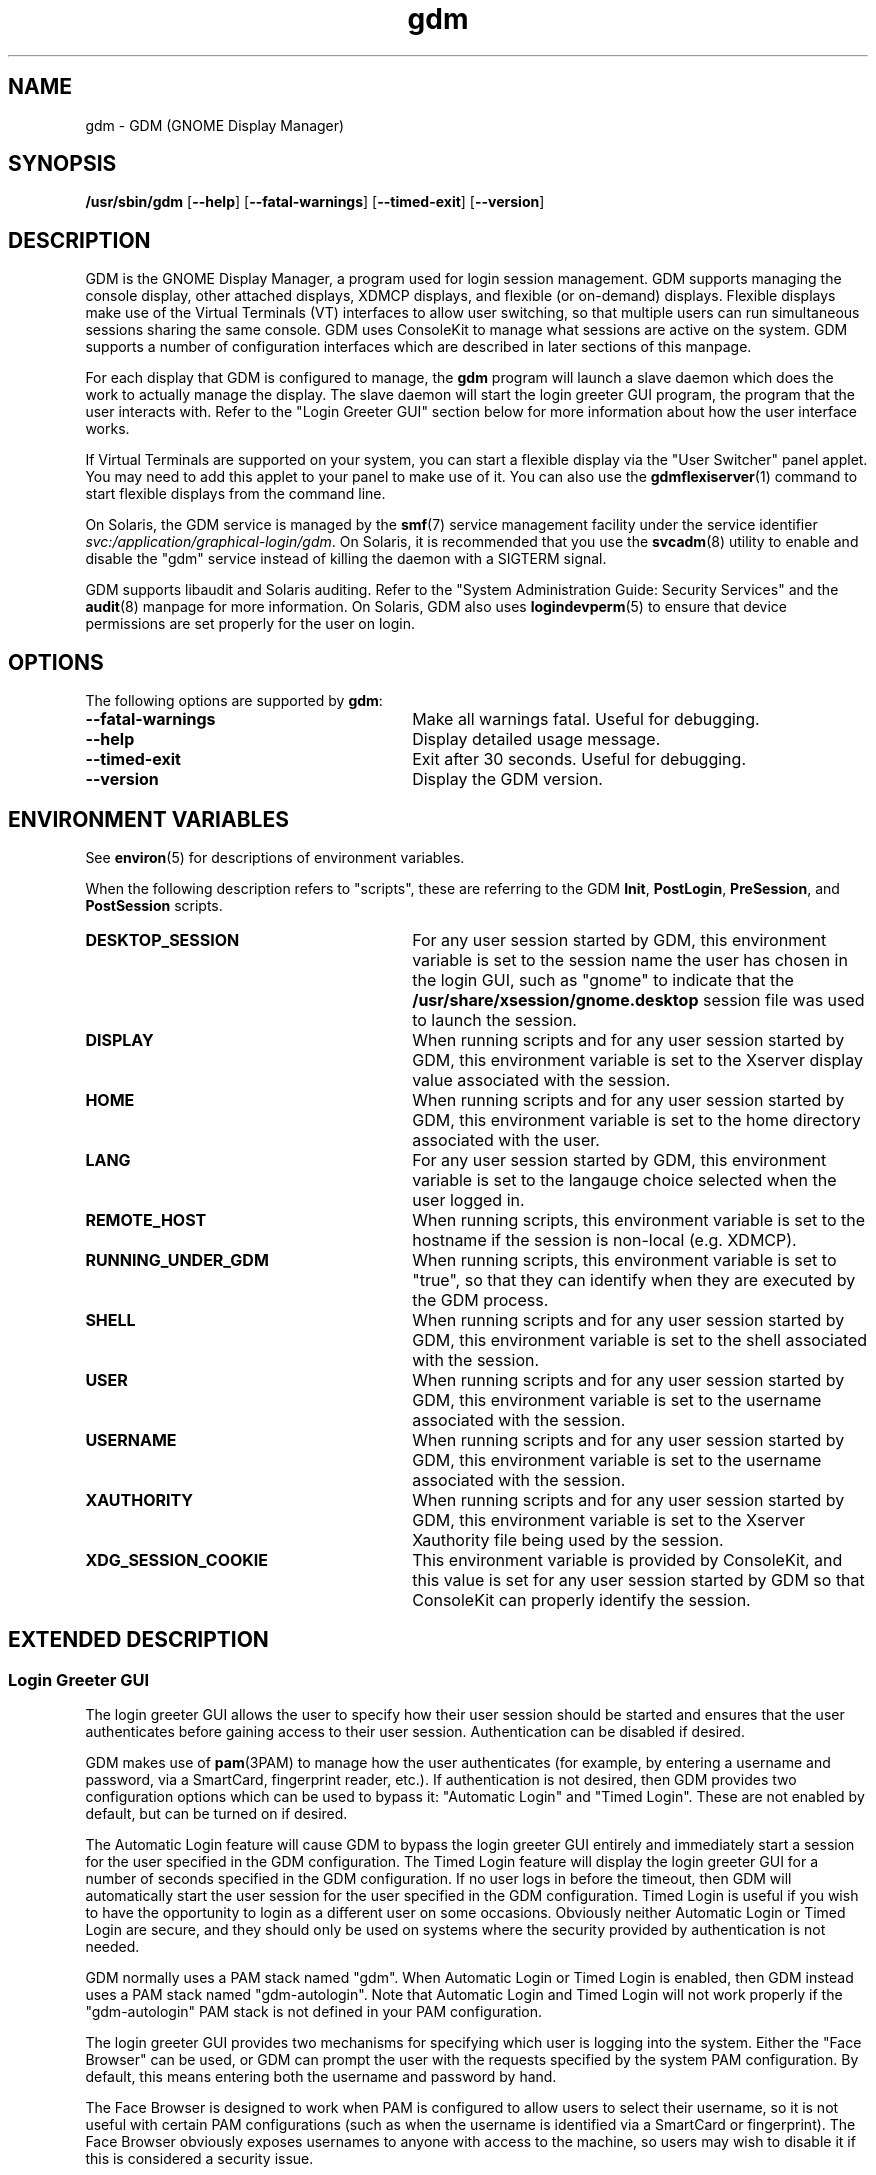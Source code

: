.TH gdm 8 "28 Dec 2015"
.SH "NAME"
gdm \- GDM (GNOME Display Manager)
.SH "SYNOPSIS"
.PP
\fB/usr/sbin/gdm\fR [\fB--help\fR] [\fB--fatal-warnings\fR] [\fB--timed-exit\fR] [\fB--version\fR]
.SH "DESCRIPTION"
.PP
GDM is the GNOME Display Manager, a program used for login session management\&.
GDM supports managing the console display, other attached displays, XDMCP
displays, and flexible (or on-demand) displays\&.  Flexible displays make use
of the Virtual Terminals (VT) interfaces to allow user switching, so that
multiple users can run simultaneous sessions sharing the same console\&.
GDM uses ConsoleKit to manage what sessions are active on the system\&.
GDM supports a number of configuration interfaces which are described in
later sections of this manpage\&.
.PP
For each display that GDM is configured to manage, the
\fBgdm\fR program will launch a slave daemon which does the
work to actually manage the display\&.  The slave daemon will start the login
greeter GUI program, the program that the user interacts with\&.  Refer to the
"Login Greeter GUI" section below for more information about how the
user interface works\&.
.PP
If Virtual Terminals are supported on your system, you can start a flexible
display via the "User Switcher" panel applet\&.  You may need to add
this applet to your panel to make use of it\&.  You can also use the 
\fBgdmflexiserver\fR(1)
command to start flexible displays from the command line\&.
.PP
On Solaris, the GDM service is managed by the 
\fBsmf\fR(7)
service management facility under the service identifier
\fIsvc:/application/graphical-login/gdm\fR\&.
On Solaris, it is recommended that you use the
\fBsvcadm\fR(8) utility to enable and disable the
"gdm" service instead of killing the daemon with a SIGTERM signal.
.PP
GDM supports libaudit and Solaris auditing\&.  Refer to the 
"System Administration Guide: Security Services" and the
\fBaudit\fR(8) manpage for more information\&.
On Solaris, GDM also uses
\fBlogindevperm\fR(5)
to ensure that device permissions are set properly for the user on login\&.
.SH "OPTIONS"
.PP
The following options are supported by \fBgdm\fR:
.TP 30
.B --fatal-warnings
Make all warnings fatal\&.  Useful for debugging\&.
.TP 30
.B --help
Display detailed usage message\&.
.TP 30
.B --timed-exit
Exit after 30 seconds\&.  Useful for debugging\&.
.TP 30
.B --version
Display the GDM version\&.
.SH "ENVIRONMENT VARIABLES"
.PP
See
\fBenviron\fR(5)
for descriptions of environment variables\&.
.PP
When the following description refers to "scripts", these are
referring to the GDM \fBInit\fR, \fBPostLogin\fR,
\fBPreSession\fR, and \fBPostSession\fR scripts\&.
.TP 30
.B DESKTOP_SESSION
For any user session started by GDM, this environment variable is set to the
session name the user has chosen in the login GUI, such as "gnome" to
indicate that the \fB/usr/share/xsession/gnome\&.desktop\fR
session file was used to launch the session\&. 
.TP 30
.B DISPLAY
When running scripts and for any user session started by GDM, this environment
variable is set to the Xserver display value associated with the session\&.
.TP 30
.B HOME
When running scripts and for any user session started by GDM, this environment
variable is set to the home directory associated with the user\&.
.TP 30
.B LANG
For any user session started by GDM, this environment variable is set to the
langauge choice selected when the user logged in\&.
.TP 30
.B REMOTE_HOST
When running scripts, this environment variable is set to the hostname if the
session is non-local (e\&.g\&. XDMCP)\&.
.TP 30
.B RUNNING_UNDER_GDM
When running scripts, this environment variable is set to "true", so
that they can identify when they are executed by the GDM process\&.
.TP 30
.B SHELL
When running scripts and for any user session started by GDM, this environment
variable is set to the shell associated with the session\&.
.TP 30
.B USER
When running scripts and for any user session started by GDM, this environment
variable is set to the username associated with the session\&.
.TP 30
.B USERNAME
When running scripts and for any user session started by GDM, this environment
variable is set to the username associated with the session\&.
.TP 30
.B XAUTHORITY
When running scripts and for any user session started by GDM, this environment
variable is set to the Xserver Xauthority file being used by the session\&.
.TP 30
.B XDG_SESSION_COOKIE
This environment variable is provided by ConsoleKit, and this value is set
for any user session started by GDM so that ConsoleKit can properly identify
the session\&.
.SH "EXTENDED DESCRIPTION"
.SS "Login Greeter GUI"
.PP
The login greeter GUI allows the user to specify how their user session should
be started and ensures that the user authenticates before gaining access to
their user session\&.  Authentication can be disabled if desired\&.
.PP
GDM makes use of
\fBpam\fR(3PAM)
to manage how the user authenticates (for example, by entering a username and
password, via a SmartCard, fingerprint reader, etc\&.)\&.  If authentication is
not desired, then GDM provides two configuration options which can be used
to bypass it: "Automatic Login" and "Timed Login"\&.  These
are not enabled by default, but can be turned on if desired\&.
.PP
The Automatic Login feature will cause GDM to bypass the login greeter GUI
entirely and immediately start a session for the user specified in the GDM
configuration\&.  The Timed Login feature will display the login greeter GUI for
a number of seconds specified in the GDM configuration\&.  If no user logs in
before the timeout, then GDM will automatically start the user session for the
user specified in the GDM configuration\&.  Timed Login is useful if you wish to
have the opportunity to login as a different user on some occasions\&.  Obviously
neither Automatic Login or Timed Login are secure, and they should only be used
on systems where the security provided by authentication is not needed\&.
.PP
GDM normally uses a PAM stack named "gdm"\&.  When Automatic Login or
Timed Login is enabled, then GDM instead uses a PAM stack named
"gdm-autologin"\&.  Note that Automatic Login and Timed Login will not
work properly if the "gdm-autologin" PAM stack is not defined in your
PAM configuration\&.
.PP
The login greeter GUI provides two mechanisms for specifying which user is
logging into the system\&.  Either the "Face Browser" can be used,
or GDM can prompt the user with the requests specified by the system PAM
configuration\&.  By default, this means entering both the username and password
by hand\&.
.PP
The Face Browser is designed to work when PAM is configured to allow users to
select their username, so it is not useful with certain PAM configurations
(such as when the username is identified via a SmartCard or fingerprint)\&.  The
Face Browser obviously exposes usernames to anyone with access to the machine,
so users may wish to disable it if this is considered a security issue\&.
.PP
When the Face Browser is enabled, a list of users will appear in the login
greeter GUI\&.  An icon for each user is shown, and users can specify what icon
is associated with their user\&.  If the user has an image file named
\fB~/\&.face\fR, then GDM will associate this image with the user\&.
If the user does not have such an image file, a default icon is displayed\&.
Image files must be no larger than 64K in size, or they are ignored by GDM\&.
.PP
The login greeter GUI can be configured to provide "Shutdown",
"Restart", and "Suspend" buttons which allow the user to
shutdown, restart, or suspend the system if desired\&.  On Solaris, the buttons
will only be available if the "solaris\&.system\&.shutdown" authorization name is
specified for the "gdm" user in the
\fB/etc/user_attr\fR file\&.  For example, the
\fB/etc/user_attr\fR file should include the following line to
make these buttons available from the GDM login GUI screen\&.
.PP
.nf
gdm::::type=normal;auths=solaris\&.system\&.shutdown
.fi
.PP
While the login greeter GUI is displayed, a panel is provided at the bottom
of the screen which provides useful information, interfaces that allow the
user to specify how their session should be started, and interfaces to help
the user navigate the login screen\&.  These include:
.sp
.in +2
\(bu
.mk
.in +3
.rt
A clock, showing the date and time\&.
.in -3
\(bu
.mk
.in +3
.rt
What type of session to run\&.
.in -3
\(bu
.mk
.in +3
.rt
An alternative language to use\&.
.in -3
\(bu
.mk
.in +3
.rt
An alternative keyboard layout (if supported)\&.
.in -3
\(bu
.mk
.in +3
.rt
The ability to launch assistive technology programs if desired\&.
.in -3
\(bu
.mk
.in +3
.rt
The ability to monitor the system battery (if using a system with a battery)\&.
.sp
.in -3
.in -2
.PP
The login greeter GUI also allows the user to take a screenshot\&.  If the
user presses the keybindng associated with printing the screen, then the
\fBgdm-screenshot\fR is run to take the screenshot\&.
.SS "Accessibility"
.PP
GDM supports accessibility\&.  Users can click on the accessibility icon on
the panel to specify which assistive programs should be launched with the
login GUI programs\&.  It is also possible to configure a system so that 
needed assistive programs should always be launched\&.
.SS "Security"
.PP
The GDM login GUI programs are run with a dedicated user id and group id\&.
By default "gdm" is used for both the user id and group id, but these
values are configurable\&.  The reason for using this special user and group is
to make sure that the GDM user interfaces run as a user without unnecessary
privileges, so that in the unlikely case that someone finds a weakness in the
GUI, they will not gain access to a privileged account on the machine\&.
.PP
Note that the GDM user and group do have some privileges beyond what a normal
user has\&.  This user and group has access to the Xserver authorization
directory which contains all of the Xserver authorization files and other
private information\&.  This means that someone who gains the GDM user/group
privileges can then connect to any running Xserver session\&.  Do not, under any
circumstances, make the GDM user/group a user/group that might be easy to get
access to, such as the user "\fBnobody\fR"\&.
.PP
File permissions are set on the authorization files so that only the user
has read and write access to ensure that users are unable to access the 
authorization files belonging to other users\&.
.SS "XDMCP"
.PP
XDMCP (X Display Manager Control Protocol) displays the login screen
and resulting session on a remote machine over the network interface\&.
By default, XDMCP is disabled in GDM\&.  However, GDM can be configured
to enable XDMCP so that users can log into the system from remote hosts\&.
By default, GDM listens to UDP port 177, although this can be configured\&.
GDM responds to QUERY and BROADCAST_QUERY requests by sending a WILLING
packet to the originator\&.
.PP
GDM provides configuration options that make GDM more resistant to
denial-of-service attacks on the XDMCP service\&.  The default values should
work for most systems, but several protocol parameters, handshaking timeouts,
and so on can be fine-tuned to make it more secure\&.  It is not recommended
that you modify the XDMCP configuration unless you know what you are doing\&.
.PP
GDM grants access to the hosts specified in the GDM service section of your
TCP Wrappers configuration file\&.  Refer to the \fBlibwrap\fR(3)
manpage for more information\&.  GDM does not support remote display access
control on systems without TCP Wrapper support\&.
.PP
GDM can also be configured to honor INDIRECT queries and present a host
chooser to the remote display\&. GDM remembers the user\&'s choice and forwards
subsequent requests to the chosen manager\&. GDM also supports an extension
to the protocol which makes GDM forget the redirection once the user\&'s
connection succeeds\&.  This extension is only supported if both daemons are
GDM\&. This extension is transparent and is ignored by XDM or other daemons
that implement XDMCP\&.
.PP
GDM only supports the MIT-MAGIC-COOKIE-1 authentication system\&. Because of
this, the cookies are transmitted as clear text\&. Therefore, you should be
careful about the network where you use this\&. That is, be careful about
where your XDMCP connection is going\&. Note that if snooping is possible, an
attacker could snoop your password as you log in, so a better XDMCP
authentication would not help you much anyway\&. If snooping is possible and
undesirable, you should use \fBssh\fR(1) for tunneling an X connection, rather
then using GDM\&'s XDMCP\&. Think of XDMCP as a sort of graphical telnet,
with the same security issues\&.
.SS "GDM Configuration"
.PP
ConsoleKit interfaces are used to configure how GDM should manage displays
in a multiseat environment, so to configure multiseat please refer to the
\fBconsole-kit-daemon\fR(8)
manpage\&.
.PP
GDM also provides a number of configuration interfaces which allow the user to
specify how GDM should operate\&.  The configuration available for the GDM
daemon and the GDM login greeter GUI are described below\&.  GDM also provides
scripting interfaces and other interfaces to configure how sessions are started
which are described in the "GDM Login Scripts and Session Files"
section of this manpage\&.
.PP
The default system configuration for the GDM daemon is stored in the file
\fB/etc/gdm/gdm\&.schemas\fR, and accessed by GDM via GConf\&.
Users are not recommended to modify this file since it may be overwritten on
upgrade\&.  Instead users should override these settings by specifying values
in the \fB/etc/gdm/custom\&.conf\fR file, which is in standard INI format\&.
.PP
The settings below are in "group/key=\fIdefault_value\fR \fItype\fR" format\&.
The type can be \fIstring\fR, \fIinteger\fR, or \fIboolean\fR\&.  To override
the "xdmcp/Enable" value, you would modify the
\fB/etc/gdm/custom\&.conf\fR so it contains these lines:
.PP
.nf
[xdmcp]
Enable=true
.fi
.PP
 
The following keys are supported for configuring the GDM daemon:
.sp
.ne 2
.mk
\fBchooser/Multicast=false (boolean)\fR
If true and IPv6 is enabled, the chooser will send a multicast query to the
local network and collect responses from the hosts who have joined multicast
group\&. 

.sp
.ne 2
.mk
\fBchooser/MulticastAddr=ff02::1 (string)\fR
This is the Link-local Multicast address\&.

.sp
.ne 2
.mk
\fBdaemon/TimedLoginEnable=false (boolean)\fR
If the user given in TimedLogin should be logged in after a number of seconds
(set with TimedLoginDelay) of inactivity on the login screen\&. This is useful
for public access terminals or perhaps even home use\&. If the user uses the
keyboard or browses the menus, the timeout will be reset to TimedLoginDelay or
30 seconds, whichever is higher\&. If the user does not enter a username but just
hits the ENTER key while the login program is requesting the username, then GDM
will assume the user wants to login immediately as the timed user\&. Note that no
password will be asked for this user so you should be careful, although if
using PAM it can be configured to require password entry before allowing login\&.

.sp
.ne 2
.mk
\fBdaemon/TimedLogin= (string)\fR
This is the user that should be logged in after a specified number of seconds
of inactivity\&.  If the value ends with a vertical bar | (the pipe symbol), then
GDM will execute the program specified and use whatever value is returned on
standard out from the program as the user\&. The program is run with the DISPLAY
environment variable set so that it is possible to specify the user in a
per-display fashion\&. For example if the value is
"/usr/bin/getloginuser|", then the program
\fB/usr/bin/getloginuser\fR will be run to get the user value\&. 

.sp
.ne 2
.mk
\fBdaemon/TimedLoginDelay=30 (integer)\fR
Delay in seconds before the TimedLogin  user will be logged in\&.

.sp
.ne 2
.mk
\fBdaemon/AutomaticLoginEnable=false (boolean)\fR
If true, the user given in AutomaticLogin  should be logged in immediately\&.
This feature is like timed login with a delay of 0 seconds\&.

.sp
.ne 2
.mk
\fBdaemon/AutomaticLogin= (string)\fR
This is the user that should be logged in immediately if AutomaticLoginEnable
is true\&.  If the value ends with a vertical bar | (the pipe symbol), then GDM
will execute the program specified and use whatever value is returned on
standard out from the program as the user\&. The program is run with the DISPLAY
environment variable set so that it is possible to specify the user in a
per-display fashion\&. For example if the value is
"/usr/bin/getloginuser|", then the program
\fB/usr/bin/getloginuser\fR will be run to get the user value\&. 

.sp
.ne 2
.mk
\fBdaemon/User=gdm (string)\fR
The username under which the greeter and other GUI programs are run\&.

.sp
.ne 2
.mk
\fBdaemon/Group=gdm (string)\fR
The group id used to run the login GUI programs

.sp
.ne 2
.mk
\fBdebug/Enable=false (boolean)\fR
If true, then GDM will provide debug output in the system log, which is
either \fB/var/log/messages\fR or
\fB/var/adm/messages\fR depending on your system\&.

.sp
.ne 2
.mk
\fBgreeter/IncludeAll=false (boolean)\fR
If true, then the face browser will show all users on the local machine\&. If
false, the face browser will only show users who have recently logged in\&.
.sp
When this key is true, GDM will call fgetpwent() to get a list of local users
on the system\&.  Anyusers with a user id less than 500 (or 100 if running on
Solaris) are filtered out\&.  The Face Browser also will display any users that
have previously logged in on the system (for example NIS/LDAP users)\&. It gets
this list via calling the
\fBck-history\fR(1)
ConsoleKit interface\&. It will also filter out any users which do not have a
valid shell (valid shells are any shell that getusershell() returns -
\fB/sbin/nologin\fR or \fB/bin/false\fR are
considered invalid shells even if getusershell() returns them)\&.
.sp
If false, then GDM more simply only displays users that have previously logged
in on the system (local or NIS/LDAP users) by calling the
\fBck-history\fR(1)
ConsoleKit interface\&.

.sp
.ne 2
.mk
\fBgreeter/Include= (string)\fR
Set to a list of users to always include in the Face Browser\&.  This value
is set to a list of users separated by commas\&.  By default, the value is
empty\&.

.sp
.ne 2
.mk
\fBgreeter/Exclude=bin,root,daemon,adm,lp,sync,shutdown,halt,mail,news,uucp,operator,nobody,nobody4,noaccess,postgres,pvm,rpm,nfsnobody,pcap (string)\fR
Set to a list of users to always exclude in the Face Browser\&.  This value
is set to a list of users separated by commas\&.  Note that the setting in the
\fBcustom\&.conf\fR overrides the default value, so if you wish
to add additional users to the list, then you need to set the value to the
default value with additional users appended to the list\&.

.sp
.ne 2
.mk
\fBgreeter/ShowLast=false (boolean)\fR
If true, then the session, language and layout dialogs in the login greeter GUI
will show the option "Last" by default\&.  The users default settings
in their \fB~/\&.dmrc\fR file will be used\&.  If no settings exist
in this file, then the system defaults will be used\&.  Note that GDM normally
caches the user\&'s \fB~/\&.dmrc\fR in the
\fB/var/cache/gdm\fR directory\&.  Turning on this feature causes
GDM to avoid using the cache, and instead accesses the user\&'s configuration
settings from their \fB~/\&.dmrc\fR file after
\fBpam_setcred\fR(3PAM) is called\&.
This feature is useful in situations where users might log into multiple
servers and the system administrator wants to avoid situations where the
user\&'s cached settings might become inconsistent across different servers\&.

.sp
.ne 2
.mk
\fBsecurity/DisallowTCP=false (boolean)\fR
If true, then always append "-\fBnolisten\fR tcp" to the
Xserver command line when starting attached Xservers, thus disallowing TCP
connection\&.  This is a more secure configuration if you are not using remote
connections\&.  Note that on Solaris, the
\fBoptions/tcp_listen\fR property of the 
\fBx11-server\fR service also controls whether this option is
appended to the Xserver command line\&.  The GDM configuration value is set to
"false" by default on Solaris to defer control of this feature to
this \fBx11-server\fR property\&.  Refer to the
\fBXserver\fR(1)
manpage for more information\&.

.sp
.ne 2
.mk
\fBxdmcp/DisplaysPerHost=1 (integer)\fR
To prevent attackers from filling up the pending queue, GDM will only allow
one connection for each remote computer\&. If you want to provide display
services to computers with more than one seat, you should increase this
value\&.  Note that the number of attached DISPLAYS allowed is not limited\&.
Only remote connections via XDMCP are limited by this configuration option\&. 

.sp
.ne 2
.mk
\fBxdmcp/Enable=false (boolean)\fR
Setting this to true enables XDMCP support allowing remote displays/X terminals
to be managed by GDM\&.  If GDM is compiled to support it, access from remote
displays can be controlled using the TCP Wrappers library\&.

.sp
.ne 2
.mk
\fBxdmcp/HonorIndirect=true (boolean)\fR
Enables XDMCP INDIRECT choosing for X-terminals which do not supply their own
display browser\&. 

.sp
.ne 2
.mk
\fBxdmcp/MaxPending=4 (integer)\fR
To avoid denial of service attacks, GDM has fixed size queue of pending
connections\&. Only MaxPending displays can start at the same time\&.  Please
note that this parameter does not limit the number of remote displays which
can be managed\&. It only limits the number of displays initiating a
connection simultaneously\&. 

.sp
.ne 2
.mk
\fBxdmcp/MaxSessions=16 (integer)\fR
Determines the maximum number of remote display connections which will be
managed simultaneously\&. I\&.e\&. the total number of remote displays that
can use your host\&. 

.sp
.ne 2
.mk
\fBxdmcp/MaxWait=30 (integer)\fR
When GDM is ready to manage a display an ACCEPT packet is sent to it
containing a unique session id which will be used in future XDMCP
conversations\&.  GDM will then place the session id in the pending queue
waiting for the display to respond with a MANAGE request\&.  If no response
is received within MaxWait seconds, GDM will declare the display dead and
erase it from the pending queue freeing up the slot for other displays\&. 

.sp
.ne 2
.mk
\fBxdmcp/MaxWaitIndirect=30 (integer)\fR
The MaxWaitIndirect parameter determines the maximum number of seconds between
the time where a user chooses a host and the subsequent indirect query where
the user is connected to the host\&. When the timeout is exceeded, the
information about the chosen host is forgotten and the indirect slot freed up
for other displays\&. The information may be forgotten earlier if there are more
hosts trying to send indirect queries then MaxPendingIndirect\&. 

.sp
.ne 2
.mk
\fBxdmcp/PingIntervalSeconds=15 (integer)\fR
Interval in which to ping the Xserver in seconds\&. If the Xserver does not
respond before the next time we ping it, the connection is stopped and the
session ended\&. This is a combination of the XDM PingInterval and PingTimeout,
but in seconds\&. 

.sp
.ne 2
.mk
\fBxdmcp/Port=177 (integer)\fR
The UDP port number gdm should listen to for XDMCP requests\&.

.sp
.ne 2
.mk
\fBxdmcp/Willing=/etc/gdm/Willing (string)\fR
When the machine sends a WILLING packet back after a QUERY it sends a string
that gives the current status of this server\&. The default message is the
system ID, but it is possible to create a script that displays customized
message\&.  If this script does not exist or this key is empty the default
message is sent\&.  If this script succeeds and produces some output, the
first line of it\&'s output is sent (and only the first line)\&. It runs at
most once every 3 seconds to prevent possible denial of service by flooding
the machine with QUERY packets\&. 

.PP
The default system configuration for the GDM login greeter GUI is stored in
the system GConf schemas directory in the file
\fBgdm-simple-greeter\&.schemas\fR, and accessed by GDM via
GConf\&.  Users are not recommended to modify this file file since it may be
overwritten on upgrade\&.  Instead users should override these settings by
modifying the GConf configuration for the GDM user (the user specified in the
Daemon/User configuration key above), normally the "gdm" user\&.
Users can use the 
\fBgconftool-2\fR(1)
or
\fBgconf-editor\fR(1)
programs to set these values, if desired\&.  Refer to the EXAMPLES section of
this manpage for more information about how to use these tools to change
common settings\&.
.PP
GDM will use the GCONF_DEFAULT_SOURCE_PATH environment variable to ensure that each display uses it\&'s own GConf configuration\&.  This way changes in GConf will only affect the greeter in a per-seat manner\&.
.PP
 
The following keys are supported for configuring the GDM login greeter GUI and
are in
"GConf key=\fIdefault_value\fR
(\fIgconf_data_type\fR)"
format:
.sp
.ne 2
.mk
\fB/apps/gdm/simple-greeter/banner_message_enable=false (boolean)\fR
Controls whether the banner message text is displayed\&. 

.sp
.ne 2
.mk
\fB/apps/gdm/simple-greeter/banner_message_text=NULL (string)\fR
Specifies the text banner message to show on the greeter window\&.

.sp
.ne 2
.mk
\fB/apps/gdm/simple-greeter/disable_restart_buttons=false (boolean)\fR
Controls whether to show the restart buttons in the login window\&.

.sp
.ne 2
.mk
\fB/apps/gdm/simple-greeter/disable_user_list=true (boolean)\fR
If true, then the face browser with known users is not shown in the login
window\&. 

.sp
.ne 2
.mk
\fB/apps/gdm/simple-greeter/logo_icon_name=computer (string)\fR
Set to the themed icon name to use for the greeter logo\&.

.sp
.ne 2
.mk
\fB/apps/gdm/simple-greeter/wm_use_compiz=false (boolean)\fR
Controls whether compiz is used as the window manager instead of metacity\&.

.sp
.ne 2
.mk
\fB/desktop/gnome/interface/accessibility=true (boolean)\fR
Controls whether the Accessibility infrastructure will be started with the GDM
GUI\&. This is needed for many accessibility technology programs to work\&. 

.sp
.ne 2
.mk
\fB/desktop/gnome/applications/at/screen_magnifier_enabled=false (boolean)\fR
If set, then the assistive tools linked to this GConf key will be started with
the GDM GUI program\&. By default this is a screen magnifier application\&. 

.sp
.ne 2
.mk
\fB/desktop/gnome/applications/at/screen_keyboard_enabled=false (boolean)\fR
If set, then the assistive tools linked to this GConf key will be started with
the GDM GUI program\&. By default this is an on-screen keyboard application\&. 

.sp
.ne 2
.mk
\fB/desktop/gnome/applications/at/screen_reader_enabled=false (boolean)\fR
If set, then the assistive tools linked to this GConf key will be started with
the GDM GUI program\&. By default this is a screen reader application\&. 

.PP
On Solaris, GDM also supports the CONSOLE, PASSREQ, PATH, and SUPATH
configuration options in \fB/etc/default/login\fR\&.  Refer to the
\fBlogin\fR(1) manpage for details\&.
.SS "Logging"
.PP
GDM logs error and debug information to the system syslog file\&.
.PP
Output from the Xservers started by GDM is stored in the GDM log directory,
\fB/var/log/gdm\fR\&.  The Xserver output for each display is
saved in a file \fB\fIdisplay\fR\&.log\fR,
where \fIdisplay\fR is the DISPLAY value for the
associated display\&.
.PP
Output from the GDM login greeter GUI is saved in a file
\fB\fIdisplay\fR-greeter\&.log\fR and
output from the GDM slave daemon is saved in a file
\fB\fIdisplay\fR-slave\&.log\fR\&.  Again,
the \fIdisplay\fR is the DISPLAY value for the
associated display\&.
.PP
Four older versions of each file are also stored, by appending 1 through 4 to
the filename\&. These files are rotated, as new sessions on that display are
started\&.
.PP
The output from the user session is saved in a file
\fB~/\&.xsession-errors\fR\&.  The user session output is 
redirected before the \fBPreSession\fR script is started\&.
.PP
Note that if the session is a failsafe session, or if GDM cannot open this file
for some reason, a fallback file is created named
\fB/tmp/xses-\fIuser\fR\&.XXXXXX\fR,
where XXXXXX are random characters\&.
.PP
If you run a system with quotas set, consider using the PostSession script to
delete the \fB~/\&.xsession-errors\fR file, so that this log file
is not stored unnecessarily\&.
.SH "EXAMPLES"
.PP
Note that the user should change user to the "gdm" user before
running the following
\fBgconftool-2\fR(1) commands\&.  For example, the
 \fBsu\fR(8)
command could be used\&.  Configuration changes will only take effect if they
apply to the "gdm" user\&.
.PP
\fBExample 1: To Enable Face Browser for all GDM login greeter GUI\fR
.PP
.PP
.nf
\fBexample% gconftool-2 --direct --config-source xml:readwrite:/var/lib/gdm/\&.gconf\&.mandatory -t bool -s /apps/gdm/simple-greeter/disable_user_list false\fR
.fi
.PP
\fBExample 2: To Change the Background Image to \fBstream\&.jpg\fR for the GDM login greeter GUI\fR
.PP
.PP
.nf
\fBexample% gconftool-2 --direct --config-source xml:readwrite:/var/lib/gdm/\&.gconf\&.mandatory -t string -s /desktop/gnome/background/picture_filename /usr/share/pixmaps/backgrounds/opensolaris/stream\&.jpg\fR
.fi
.PP
\fBExample 3: To Disable Face Browser for StaticSeat1 GDM login greeter GUI\fR
.PP
.PP
.nf
\fBexample% gconftool-2 --direct --config-source xml:readwrite:/var/lib/gdm/StaticSeat1/\&.gconf -t bool -s /apps/gdm/simple-greeter/disable_user_list true\fR
.fi
.SH "EXIT STATUS"
.PP
The following exit values are returned:
.TP 8
.B 0
Application exited successfully
.TP 8
.B >0
Application exited with failure
.SH "FILES"
.PP
The following files are used by this application:
.TP 30
.B /usr/sbin/gdm
Executable for GNOME Display Manager\&.

.SS "GDM Login Scripts and Session Files"
.PP
The following GDM login integration interfaces are discussed below:
.sp
.in +2
\(bu
.mk
.in +3
.rt
\fB/etc/gdm/Init/Default\fR
.in -3
\(bu
.mk
.in +3
.rt
\fB/etc/gdm/Init/\fIdisplay\fR\fR
.in -3
\(bu
.mk
.in +3
.rt
\fB/etc/gdm/PostLogin/Default\fR
.in -3
\(bu
.mk
.in +3
.rt
\fB/etc/gdm/PostLogin/\fIdisplay\fR\fR
.in -3
\(bu
.mk
.in +3
.rt
\fB/etc/gdm/PreSession/Default\fR
.in -3
\(bu
.mk
.in +3
.rt
\fB/etc/gdm/PreSession/\fIdisplay\fR\fR
.in -3
\(bu
.mk
.in +3
.rt
\fB/etc/gdm/Xsession\fR
.in -3
\(bu
.mk
.in +3
.rt
\fB/etc/X11/xinit/xinitrc\&.d\fR
.in -3
\(bu
.mk
.in +3
.rt
\fB/etc/profile\fR
.in -3
\(bu
.mk
.in +3
.rt
\fB~/profile\fR
.in -3
\(bu
.mk
.in +3
.rt
\fB/etc/X11/xinit/xinitrc\&.d\fR
.in -3
\(bu
.mk
.in +3
.rt
\fB/etc/gdm/PostSession/Default\fR
.in -3
\(bu
.mk
.in +3
.rt
\fB/etc/gdm/PostSession/\fIdisplay\fR\fR
.in -3
.in -2
.PP
The following session files are also discussed below:
.sp
.in +2
\(bu
.mk
.in +3
.rt
\fB/usr/share/gdm/autostart/LoginWindow/*\&.desktop\fR
.in -3
\(bu
.mk
.in +3
.rt
\fB/usr/share/xsessions/*\&.desktop\fR
.in -3
\(bu
.mk
.in +3
.rt
\fB~/\&.dmrc\fR(default user session)
.in -3
.in -2
.PP
The \fBInit\fR, \fBPostLogin\fR,
\fBPreSession\fR, and \fBPostSession\fR scripts
all work as described below\&. 
.PP
For each type of script, the default one which will be executed is called
"Default" and is stored in a directory associated with the script
type\&. So the default \fBInit\fR script is
\fB/etc/gdm/Init/Default\fR\&.  A per-display script can be
provided, and if it exists it will be run instead of the default script\&. Such
scripts are stored in the same directory as the default script and have the
same name as the Xserver DISPLAY value for that display\&. For example, if the
/etc/gdm/Init/:0  script exists, it will be run for
DISPLAY ":0"\&.
.PP
All of these scripts are run with root privilege and return 0 if run
successfully, and a non-zero return code if there was any failure that should
cause the login session to be aborted\&. Also note that GDM will block until the
scripts finish, so if any of these scripts hang, this will cause the login
process to also hang\&.
.PP
When the Xserver for the login GUI has been successfully started, but before
the login GUI is actually displayed, GDM will run the \fBInit\fR
script\&. This script is useful for starting programs that should be run while
the login screen is showing, or for doing any special initialization if
required\&.
.PP
After the user has been successfully authenticated GDM will run the
\fBPostLogin\fR script\&. This is done before any session setup
has been done, including before the 
\fBpam_open_session\fR(3PAM)
call\&. This script is useful for doing any session initialization that needs to
happen before the session starts\&. For example, you might setup the user\&'s
$HOME directory if needed\&.
.PP
After the user session has been initialized, GDM will run the
\fBPreSession\fR script\&. This script is useful for doing any
session initialization that needs to happen after the session has been
initialized\&. It can be used for session management or accounting, for example\&.
.PP
When a user terminates their session, GDM will run the
\fBPostSession\fR script\&. Note that the Xserver will have been
stopped by the time this script is run, so it should not be accessed\&.
.PP
Note that the \fBPostSession\fR script will be run even when the
display fails to respond due to an I/O error or similar\&. Thus, there is no
guarantee that X applications will work during script execution\&.
.PP
All of the above scripts will set the RUNNING_UNDER_GDM environment variable
to "yes"\&. If the scripts are also shared with other display managers,
this allows you to identify when GDM is calling these scripts, so you can run
specific code when GDM is used\&. 
.PP
The \fB/usr/share/gdm/autostart/LoginWindow\fR directory
contains \fB\&.desktop\fR files\&.  Any
\fB\&.desktop\fR files in this directory will cause the
associated program to automatically start with the login GUI greeter\&. By
default, GDM is shipped with files which will autostart the gdm-simple-greeter
login GUI greeter itself, the \fBgnome-power-manager\fR
application, the \fBgnome-settings-daemon\fR, and the
\fBmetacity\fR window manager\&. These programs are needed for the
greeter program to work\&. In addition, desktop files are provided for starting
various AT programs if the associated accessibility configuration GConf keys
are set\&.
.PP
The administrator can customize \&.desktop files\&. For example, an \fBxterm\&.desktop\fR file can be useful when debugging the GDM login greeter\&. A \&.desktop file to launch \fBxterm\fR(1) would look as follows: 
.PP
.nf
[Desktop Entry] 
Name=Xterm 
Comment=Xterm 
Exec=/usr/X11/bin/xterm 
OnlyShowIn=GNOME; 
Terminal=false 
Type=Application 
X-GNOME-Autostart-Phase=Applications 
X-GNOME-AutoRestart=true 
.fi
.PP
The user\&'s default session and language choices are stored in the
\fB~/\&.dmrc\fR file\&. When a user logs in for the first time, this
file is created with the user\&'s initial choices\&. The user can change these
default values by simply changing to a different value when logging in\&. GDM
will remember this change for subsequent logins\&. 
.PP
The session types which are available in the GDM login greeter GUI are
specified by \fB\&.desktop\fR files\&.  These desktop files are in
standard INI format and the executable that will be run to start the session
is specified by the "Exec" key in the file\&.  Desktop files are
normally stored in the \fB/usr/share/xsessions\fR directory\&.
However, GDM will search for desktop files in the following directories in this
order: \fB/etc/X11/sessions/\fR,
\fB/etc/dm/Sessions\fR,
\fB/usr/share/xsessions\fR, and
\fB/usr/share/gdm/BuiltInSessions\fR\&.
.PP
The \fB/etc/gdm/Xsession\fR script is called between the
\fBPreSession\fR and the \fBPostSession\fR
scripts\&. This script does not support per-display like the other scripts\&. This
script is used for actually starting the user session\&. This script is run as
the user, and it will run whatever session was specified by the Desktop session
file the user selected to start\&.  The \fB/etc/gdm/Xsession\fR
script will source \fB/etc/profile\fR,
\fB~/\&.profile\fR, and all scripts in the
\fB/etc/X11/xinit/xinitrc\&.d\fR directory before starting the
user session\&.  Refer to the
\fBprofile\fR(4)
manpage for more information\&.
.SS "Configuration Files"
.TP 30
.B /etc/gdm/gdm\&.schemas\fR\fR
GDM default daemon configuration\&.

.TP 30
.B /etc/gdm/custom\&.conf\fR\fR
GDM daemon configuration customization\&.

.TP 30
.B /etc/gconf/schemas/gdm-simple-greeter\&.schemas\fR\fR
GDM default login greeter GUI configuration\&.

.TP 30
.B /etc/default/login\fR\fR
On Solaris, GDM supports the CONSOLE, PASSREQ, PATH, and SUPATH configuration
options\&.  Refer to the
\fBlogin\fR(1)
manpage for details\&.

.TP 30
.B ~gdm/\&.gconf\&.mandatory\fR\fR
The GDM user\&'s mandatory GConf settings\&.

.TP 30
.B ~gdm/\&.gconf\fR\fR
The GDM user\&'s GConf settings\&.

.TP 30
.B ~gdm/\fIseat\fR/\&.gconf\fR\fR
The per-seat GDM user\&'s GConf settings\&.

.TP 30
.B ~gdm/\&.gconf\&.path\fR\fR
This file specifies the GDM user\&'s mandatory GConf settings directory\&.

.SS "Logging"
.TP 30
.B /var/log/gdm/\fIdisplay\fR\&.log\fR\fR
Xserver output for each \fIdisplay\fR\&.

.TP 30
.B /var/log/gdm/\fIdisplay\fR-greeter\&.log\fR\fR
GDM login greeter GUI output for each \fIdisplay\fR\&.

.TP 30
.B /var/log/gdm/\fIdisplay\fR-slave\&.log\fR\fR
GDM slave daemon output for each \fIdisplay\fR\&.

.TP 30
.B ~/\&.xsession-errors\fR\fR
Output from the user session\&.

.SS "GDM Xauthority files"
.TP 30
.B /var/run/gdm\fR\fR
Stores the Xserver authentication files for each managed session\&.

.SS "Face Browser"
.TP 30
.B /usr/share/pixmaps/faces\fR\fR
Global directory for face images\&.

.TP 30
.B ~/\&.face\fR\fR
User-defined icon to be used by GDM face browser\&.

.SS "GDM user cache"
.TP 30
.B /var/cache/gdm\fR\fR
GDM copies the user\&'s \fB~/\&.dmrc and
\fB~/\&.face\fR files to
\fB/var/cache/gdm/\fIusername\fR\fR, so
that they can be accessed on subsequent logins without accessing the user\&'s
$HOME directory before 
\fBpam_setcred\fR(3PAM) is called\&.\fR

.SH "SEE ALSO"
.PP
More information can be found at:
.PP
\fBhttp://library\&.gnome\&.org/admin/gdm\fR
.PP
Latest version of the \fIGNOME Desktop User Guide\fR for your
platform\&.
.PP
\fBgdmflexiserver\fR(1),
\fBgdm-screenshot\fR(1),
\fBgconftool-2\fR(1),
\fBgconf-editor\fR(1),
\fBlogin\fR(1),
\fBssh\fR(1),
\fBXorg\fR(1),
\fBXserver\fR(1),
\fBaudit\fR(8),
\fBconsole-kit-daemon\fR(8),
\fBsvcadm\fR(8),
\fBlibwrap\fR(3),
\fBpam\fR(3PAM),
\fBlogindevperm\fR(5),
\fBpam\&.conf\fR(5),
\fBprofile\fR(5),
\fBuser_attr\fR(5),
\fBattributes\fR(7),
\fBenviron\fR(7),
\fBsmf\fR(7)
.SH "NOTES"
.PP
This man page written by Martin K\&. Petersen <mkp@mkp\&.net>, George Lebl
<jirka@5z\&.com>, and Brian Cameron <brian\&.cameron@sun\&.com>\&.
Copyright (c) 1998, 1999 by Martin K\&. Petersen\&.
Copyright (c) 2001, 2003, 2004 by George Lebl\&.
Copyright (c) 2003 by Red Hat, Inc\&.
Copyright (c) 2006, 2016, Oracle and/or its affiliates. All rights reserved.
